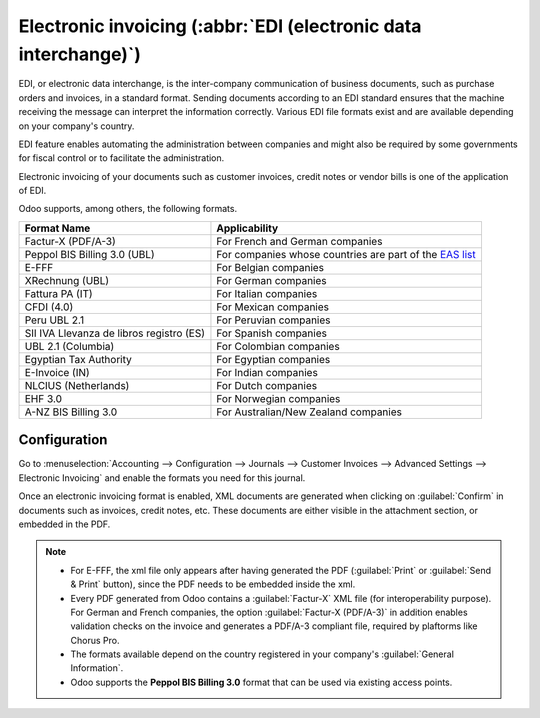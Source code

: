 ================================================================
Electronic invoicing (:abbr:`EDI (electronic data interchange)`)
================================================================

EDI, or electronic data interchange, is the inter-company communication of business documents, such
as purchase orders and invoices, in a standard format. Sending documents according to an EDI
standard ensures that the machine receiving the message can interpret the information correctly.
Various EDI file formats exist and are available depending on your company's country.

EDI feature enables automating the administration between companies and might also be required by
some governments for fiscal control or to facilitate the administration.

Electronic invoicing of your documents such as customer invoices, credit notes or vendor bills is
one of the application of EDI.

Odoo supports, among others, the following formats.

.. list-table::
   :header-rows: 1

   * - Format Name
     - Applicability
   * - Factur-X (PDF/A-3)
     - For French and German companies
   * - Peppol BIS Billing 3.0 (UBL)
     - For companies whose countries are part of the `EAS list
       <https://docs.peppol.eu/poacc/billing/3.0/codelist/eas/>`_
   * - E-FFF
     - For Belgian companies
   * - XRechnung (UBL)
     - For German companies
   * - Fattura PA (IT)
     - For Italian companies
   * - CFDI (4.0)
     - For Mexican companies
   * - Peru UBL 2.1
     - For Peruvian companies
   * - SII IVA Llevanza de libros registro (ES)
     - For Spanish companies
   * - UBL 2.1 (Columbia)
     - For Colombian companies
   * - Egyptian Tax Authority
     - For Egyptian companies
   * - E-Invoice (IN)
     - For Indian companies
   * - NLCIUS (Netherlands)
     - For Dutch companies
   * - EHF 3.0
     - For Norwegian companies
   * - A-NZ BIS Billing 3.0
     - For Australian/New Zealand companies

.. seealso::
   :ref:`fiscal_localizations/packages`

.. _e-invoicing/configuration:

Configuration
=============

Go to :menuselection:`Accounting --> Configuration --> Journals --> Customer Invoices --> Advanced
Settings --> Electronic Invoicing` and enable the formats you need for this journal.

.. image:: electronic_invoicing/formats.png
   :align: center
   :alt: Select the EDI format you need

Once an electronic invoicing format is enabled, XML documents are generated when clicking on
:guilabel:`Confirm` in documents such as invoices, credit notes, etc. These documents are either
visible in the attachment section, or embedded in the PDF.

.. note::
   - For E-FFF, the xml file only appears after having generated the PDF (:guilabel:`Print` or
     :guilabel:`Send & Print` button), since the PDF needs to be embedded inside the xml.
   - Every PDF generated from Odoo contains a :guilabel:`Factur-X` XML file (for interoperability purpose).
     For German and French companies, the option :guilabel:`Factur-X (PDF/A-3)` in addition enables
     validation checks on the invoice and generates a PDF/A-3 compliant file, required by plaftorms like Chorus Pro.
   - The formats available depend on the country registered in your company's :guilabel:`General
     Information`.
   - Odoo supports the **Peppol BIS Billing 3.0** format that can be used via existing access
     points.

